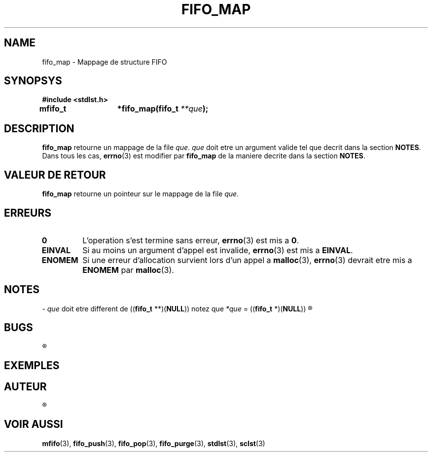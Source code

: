 .\"
.\" fifo_map.3
.\"
.\" Manpage for fifo_map of Undefined-C library
.\"
.\" By: Juillard Jean-Baptiste (jbjuillard@gmail.com)
.\"
.\" Created: 2017/03/16 by Juillard Jean-Baptiste
.\" Updated: 2018/03/12 by Juillard Jean-Baptiste
.\"
.\" This file is a part free software; you can redistribute it and/or
.\" modify it under the terms of the GNU General Public License as
.\" published by the Free Software Foundation; either version 3, or
.\" (at your option) any later version.
.\"
.\" There is distributed in the hope that it will be useful,
.\" but WITHOUT ANY WARRANTY; without even the implied warranty of
.\" MERCHANTABILITY or FITNESS FOR A PARTICULAR PURPOSE.  See the GNU
.\" General Public License for more details.
.\"
.\" You should have received a copy of the GNU General Public License
.\" along with this program; see the file LICENSE.  If not, write to
.\" the Free Software Foundation, Inc., 51 Franklin Street, Fifth
.\" Floor, Boston, MA 02110-1301, USA.
.\"

.TH FIFO_MAP 3 "03/16/2017" "Version 0.0" "Manuel du programmeur Undefined-C"

.SH NAME
fifo_map \- Mappage de structure FIFO

.SH SYNOPSYS
.B #include <stdlst.h>

.BI "mfifo_t	*fifo_map(fifo_t " **que );

.SH DESCRIPTION
.B fifo_map
.RI "retourne un mappage de la file " que ". " que " doit etre un argument"
.RB "valide tel que decrit dans la section " NOTES .
.RB "Dans tous les cas, " errno "(3) est modifier par " fifo_map " de la"
.RB "maniere decrite dans la section " NOTES .

.SH VALEUR DE RETOUR
.B fifo_map
.RI "retourne un pointeur sur le mappage de la file " que .

.SH ERREURS
.TP
.B 0
.RB "L'operation s'est termine sans erreur, " errno "(3) est mis a " 0 .
.TP
.B EINVAL
.RB "Si au moins un argument d'appel est invalide, " errno (3)
.RB "est mis a " EINVAL .
.TP
.B ENOMEM
.RB "Si une erreur d'allocation survient lors d'un appel a " malloc "(3),"
.BR errno "(3) devrait etre mis a " ENOMEM " par " malloc (3).

.SH NOTES
.RI "- " que " doit etre different de"
.RB (( fifo_t " **)(" NULL ))
.RI "notez que " *que
.RB "= ((" fifo_t " *)(" NULL ))
.R est valide et designe une file vide.

.SH BUGS
.R Aucun bug signale.

.SH EXEMPLES

.SH AUTEUR
.R Juillard Jean-Baptiste

.SH VOIR AUSSI
.BR mfifo "(3), " fifo_push "(3), " fifo_pop "(3), " fifo_purge "(3),"
.BR stdlst "(3), " sclst (3)
